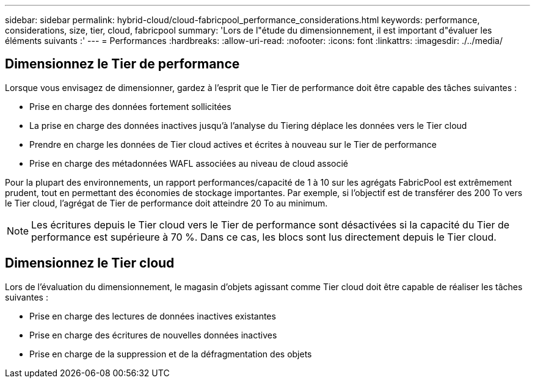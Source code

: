 ---
sidebar: sidebar 
permalink: hybrid-cloud/cloud-fabricpool_performance_considerations.html 
keywords: performance, considerations, size, tier, cloud, fabricpool 
summary: 'Lors de l"étude du dimensionnement, il est important d"évaluer les éléments suivants :' 
---
= Performances
:hardbreaks:
:allow-uri-read: 
:nofooter: 
:icons: font
:linkattrs: 
:imagesdir: ./../media/




== Dimensionnez le Tier de performance

Lorsque vous envisagez de dimensionner, gardez à l'esprit que le Tier de performance doit être capable des tâches suivantes :

* Prise en charge des données fortement sollicitées
* La prise en charge des données inactives jusqu'à l'analyse du Tiering déplace les données vers le Tier cloud
* Prendre en charge les données de Tier cloud actives et écrites à nouveau sur le Tier de performance
* Prise en charge des métadonnées WAFL associées au niveau de cloud associé


Pour la plupart des environnements, un rapport performances/capacité de 1 à 10 sur les agrégats FabricPool est extrêmement prudent, tout en permettant des économies de stockage importantes. Par exemple, si l'objectif est de transférer des 200 To vers le Tier cloud, l'agrégat de Tier de performance doit atteindre 20 To au minimum.


NOTE: Les écritures depuis le Tier cloud vers le Tier de performance sont désactivées si la capacité du Tier de performance est supérieure à 70 %. Dans ce cas, les blocs sont lus directement depuis le Tier cloud.



== Dimensionnez le Tier cloud

Lors de l'évaluation du dimensionnement, le magasin d'objets agissant comme Tier cloud doit être capable de réaliser les tâches suivantes :

* Prise en charge des lectures de données inactives existantes
* Prise en charge des écritures de nouvelles données inactives
* Prise en charge de la suppression et de la défragmentation des objets

